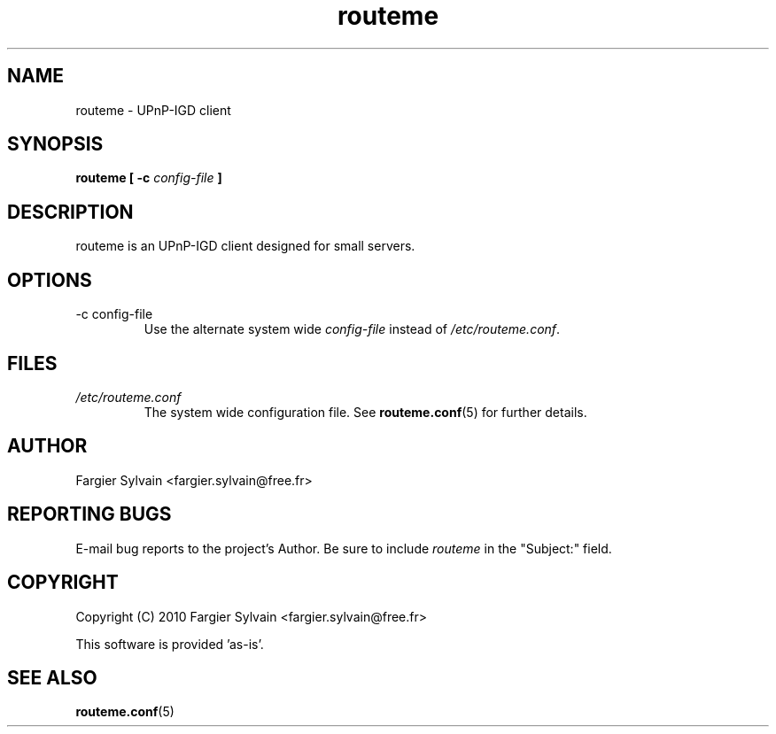 .\" Process this file with
.\" groff -man -Tascii routeme.1
.\"
.TH routeme 1 "MAY 2010" Linux "User Manuals"
.\"
.SH NAME
routeme \- UPnP-IGD client
.\"
.SH SYNOPSIS
.\" exe prototype
.B routeme [ -c 
.I config-file
.B ]
.\"
.SH DESCRIPTION
routeme is an UPnP-IGD client designed for small servers.
.\"
.SH OPTIONS
.IP "-c config-file"
Use the alternate system wide
.I config-file
instead of
.IR /etc/routeme.conf .
.\"
.SH FILES
.I /etc/routeme.conf
.RS
The system wide configuration file. See
.BR routeme.conf (5)
for further details.
.\"
.SH AUTHOR
Fargier Sylvain <fargier.sylvain@free.fr>
.\"
.SH "REPORTING BUGS"
E-mail bug reports to the project's Author. Be sure to include
.I routeme
in the "Subject:" field.
.\"
.SH COPYRIGHT
Copyright (C) 2010 Fargier Sylvain <fargier.sylvain@free.fr>

This software is provided 'as-is'.
.\"
.SH "SEE ALSO"
.BR routeme.conf (5)
